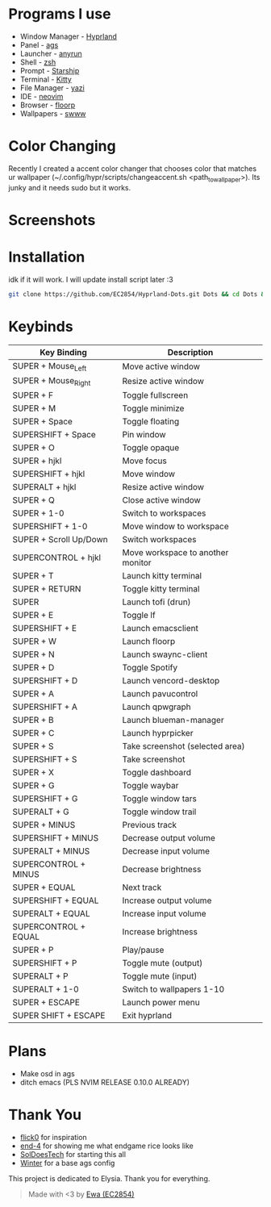* Programs I use
- Window Manager - [[https://github.com/hyprwm/Hyprland][Hyprland]]
- Panel - [[https://github.com/Aylur/ags][ags]]
- Launcher - [[https://github.com/Kirottu/anyrun][anyrun]]
- Shell - [[https://github.com/zsh-users/zsh][zsh]]
- Prompt - [[https://github.com/starship/starship][Starship]]
- Terminal - [[https://github.com/kovidgoyal/kitty][Kitty]] 
- File Manager - [[https://github.com/sxyazi/yazi][yazi]] 
- IDE - [[https://github.com/neovim/neovim][neovim]]
- Browser - [[https://github.com/Floorp-Projects/Floorp][floorp]]
- Wallpapers - [[https://github.com/LGFae/swww][swww]]

* Color Changing
Recently I created a accent color changer that chooses color that matches ur wallpaper (~/.config/hypr/scripts/changeaccent.sh <path_to_wallpaper>). Its junky and it needs sudo but it works. 

* Screenshots
[[./screenshots/nvim-ags-shork-zsh.png]]
[[./screenshots/anyrun-lf-spotify.png]]
[[./screenshots/purple!.png]]
* Installation
idk if it will work. I will update install script later :3
#+begin_src sh 
git clone https://github.com/EC2854/Hyprland-Dots.git Dots && cd Dots && ./install.sh
#+end_src

* Keybinds
| Key Binding            | Description                       |
|------------------------+-----------------------------------|
| SUPER + Mouse_Left     | Move active window                |
| SUPER + Mouse_Right    | Resize active window              |
| SUPER + F              | Toggle fullscreen                 |
| SUPER + M              | Toggle minimize                   |
| SUPER + Space          | Toggle floating                   |
| SUPERSHIFT + Space     | Pin window                        |
| SUPER + O              | Toggle opaque                     |
| SUPER + hjkl           | Move focus                        |
| SUPERSHIFT + hjkl      | Move window                       |
| SUPERALT + hjkl        | Resize active window              |
| SUPER + Q              | Close active window               |
| SUPER + 1-0            | Switch to workspaces              |
| SUPERSHIFT + 1-0       | Move window to workspace          |
| SUPER + Scroll Up/Down | Switch workspaces                 |
| SUPERCONTROL + hjkl    | Move workspace to another monitor |
| SUPER + T              | Launch kitty terminal             |
| SUPER + RETURN         | Toggle kitty terminal             |
| SUPER                  | Launch tofi (drun)                |
| SUPER + E              | Toggle lf                         |
| SUPERSHIFT + E         | Launch emacsclient                |
| SUPER + W              | Launch floorp                     |
| SUPER + N              | Launch swaync-client              |
| SUPER + D              | Toggle Spotify                    |
| SUPERSHIFT + D         | Launch vencord-desktop            |
| SUPER + A              | Launch pavucontrol                |
| SUPERSHIFT + A         | Launch qpwgraph                   |
| SUPER + B              | Launch blueman-manager            |
| SUPER + C              | Launch hyprpicker                 |
| SUPER + S              | Take screenshot  (selected area)  |
| SUPERSHIFT + S         | Take screenshot                   |
| SUPER + X              | Toggle dashboard                  | 
| SUPER + G              | Toggle waybar                     |
| SUPERSHIFT + G         | Toggle window tars                |
| SUPERALT + G           | Toggle window trail               |
| SUPER + MINUS          | Previous track                    |
| SUPERSHIFT + MINUS     | Decrease output volume            |
| SUPERALT + MINUS       | Decrease input volume             |
| SUPERCONTROL + MINUS   | Decrease brightness               |
| SUPER + EQUAL          | Next track                        |
| SUPERSHIFT + EQUAL     | Increase output volume            |
| SUPERALT + EQUAL       | Increase input volume             |
| SUPERCONTROL + EQUAL   | Increase brightness               |
| SUPER + P              | Play/pause                        |
| SUPERSHIFT + P         | Toggle mute (output)              |
| SUPERALT + P           | Toggle mute (input)               |
| SUPERALT + 1-0         | Switch to wallpapers 1-10         |
| SUPER + ESCAPE         | Launch power menu                 |
| SUPER SHIFT + ESCAPE   | Exit hyprland                     |
  
* Plans
- Make osd in ags
- ditch emacs (PLS NVIM RELEASE 0.10.0 ALREADY)

* Thank You
- [[https://github.com/flick0][flick0]] for inspiration
- [[https://github.com/end-4][end-4]] for showing me what endgame rice looks like
- [[https://github.com/SolDoesTech][SolDoesTech]] for starting this all
- [[https://github.com/exoess][Winter]] for a base ags config
  
This project is dedicated to Elysia. Thank you for everything.
#+BEGIN_quote
Made with <3 by [[https://github.com/EC2854][Ewa (EC2854)]]
#+END_quote
